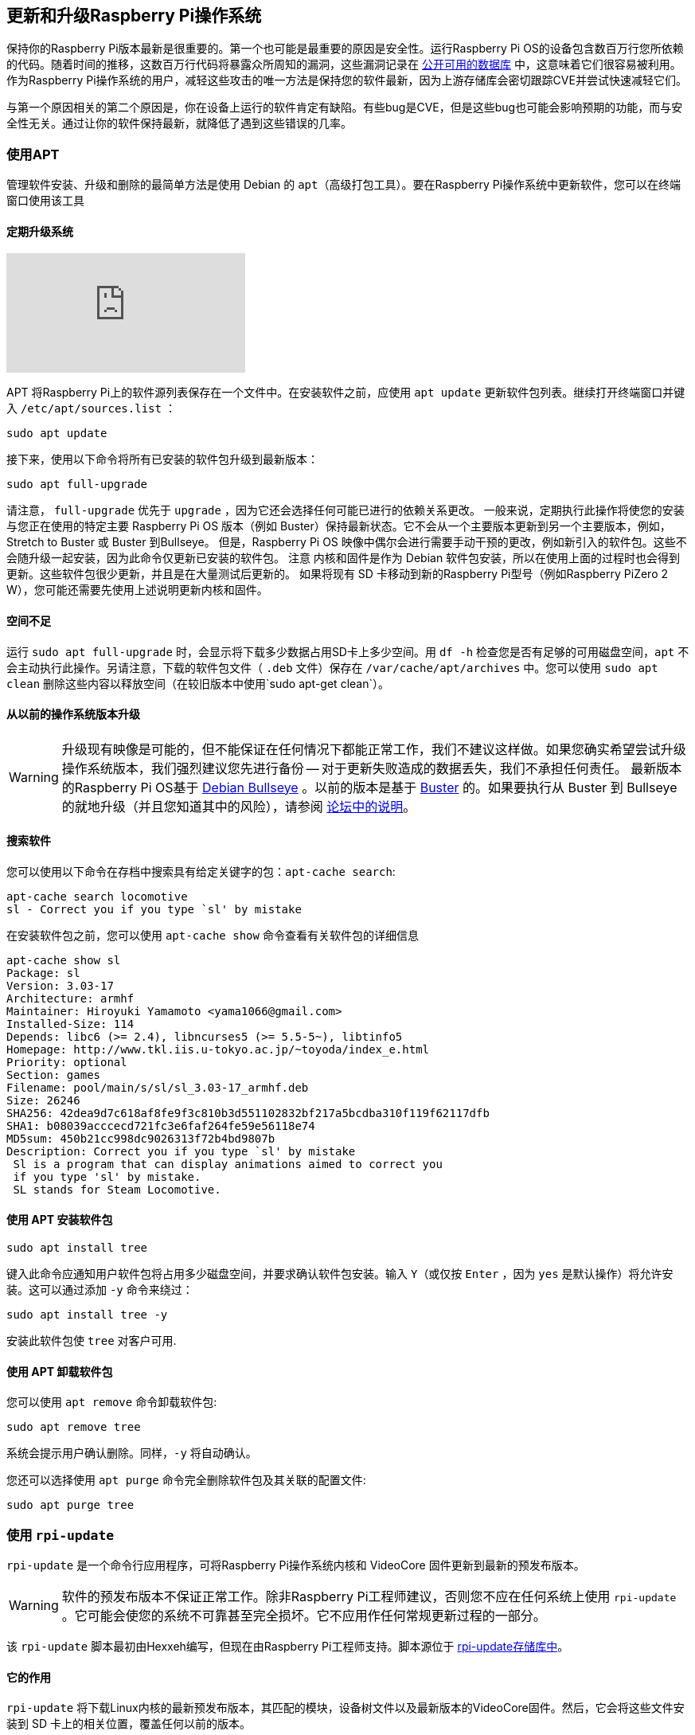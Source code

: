 == 更新和升级Raspberry Pi操作系统

保持你的Raspberry Pi版本最新是很重要的。第一个也可能是最重要的原因是安全性。运行Raspberry Pi OS的设备包含数百万行您所依赖的代码。随着时间的推移，这数百万行代码将暴露众所周知的漏洞，这些漏洞记录在 https://cve.mitre.org/index.html[公开可用的数据库] 中，这意味着它们很容易被利用。作为Raspberry Pi操作系统的用户，减轻这些攻击的唯一方法是保持您的软件最新，因为上游存储库会密切跟踪CVE并尝试快速减轻它们。

与第一个原因相关的第二个原因是，你在设备上运行的软件肯定有缺陷。有些bug是CVE，但是这些bug也可能会影响预期的功能，而与安全性无关。通过让你的软件保持最新，就降低了遇到这些错误的几率。

=== 使用APT

管理软件安装、升级和删除的最简单方法是使用 Debian 的 `apt`（高级打包工具）。要在Raspberry Pi操作系统中更新软件，您可以在终端窗口使用该工具

==== 定期升级系统

video::2AhCWJ6YQHk[youtube]

APT 将Raspberry Pi上的软件源列表保存在一个文件中。在安装软件之前，应使用 `apt update` 更新软件包列表。继续打开终端窗口并键入 `/etc/apt/sources.list` ：

[,bash]
----
sudo apt update
----

接下来，使用以下命令将所有已安装的软件包升级到最新版本：

[,bash]
----
sudo apt full-upgrade
----

请注意， `full-upgrade` 优先于 `upgrade` ，因为它还会选择任何可能已进行的依赖关系更改。
一般来说，定期执行此操作将使您的安装与您正在使用的特定主要 Raspberry Pi OS 版本（例如 Buster）保持最新状态。它不会从一个主要版本更新到另一个主要版本，例如，Stretch to Buster 或 Buster 到Bullseye。
但是，Raspberry Pi OS 映像中偶尔会进行需要手动干预的更改，例如新引入的软件包。这些不会随升级一起安装，因为此命令仅更新已安装的软件包。
注意	内核和固件是作为 Debian 软件包安装，所以在使用上面的过程时也会得到更新。这些软件包很少更新，并且是在大量测试后更新的。
如果将现有 SD 卡移动到新的Raspberry Pi型号（例如Raspberry PiZero 2 W），您可能还需要先使用上述说明更新内核和固件。

==== 空间不足

运行 `sudo apt full-upgrade` 时，会显示将下载多少数据占用SD卡上多少空间。用 `df -h` 检查您是否有足够的可用磁盘空间，`apt` 不会主动执行此操作。另请注意，下载的软件包文件（ `.deb` 文件）保存在 `/var/cache/apt/archives` 中。您可以使用 `sudo apt clean` 删除这些内容以释放空间（在较旧版本中使用`sudo apt-get clean`）。

==== 从以前的操作系统版本升级

WARNING: 升级现有映像是可能的，但不能保证在任何情况下都能正常工作，我们不建议这样做。如果您确实希望尝试升级操作系统版本，我们强烈建议您先进行备份 -- 对于更新失败造成的数据丢失，我们不承担任何责任。
最新版本的Raspberry Pi OS基于 https://www.raspberrypi.com/news/raspberry-pi-os-debian-bullseye/[Debian Bullseye] 。以前的版本是基于 https://www.raspberrypi.com/news/buster-the-new-version-of-raspbian/[Buster] 的。如果要执行从 Buster 到 Bullseye 的就地升级（并且您知道其中的风险），请参阅 https://forums.raspberrypi.com/viewtopic.php?t=323279[论坛中的说明]。

==== 搜索软件

您可以使用以下命令在存档中搜索具有给定关键字的包：`apt-cache search`:

[,bash]
----
apt-cache search locomotive
sl - Correct you if you type `sl' by mistake
----

在安装软件包之前，您可以使用 `apt-cache show` 命令查看有关软件包的详细信息

[,bash]
----
apt-cache show sl
Package: sl
Version: 3.03-17
Architecture: armhf
Maintainer: Hiroyuki Yamamoto <yama1066@gmail.com>
Installed-Size: 114
Depends: libc6 (>= 2.4), libncurses5 (>= 5.5-5~), libtinfo5
Homepage: http://www.tkl.iis.u-tokyo.ac.jp/~toyoda/index_e.html
Priority: optional
Section: games
Filename: pool/main/s/sl/sl_3.03-17_armhf.deb
Size: 26246
SHA256: 42dea9d7c618af8fe9f3c810b3d551102832bf217a5bcdba310f119f62117dfb
SHA1: b08039acccecd721fc3e6faf264fe59e56118e74
MD5sum: 450b21cc998dc9026313f72b4bd9807b
Description: Correct you if you type `sl' by mistake
 Sl is a program that can display animations aimed to correct you
 if you type 'sl' by mistake.
 SL stands for Steam Locomotive.
----

==== 使用 APT 安装软件包

[,bash]
----
sudo apt install tree
----

键入此命令应通知用户软件包将占用多少磁盘空间，并要求确认软件包安装。输入 `Y`（或仅按 `Enter` ，因为 `yes` 是默认操作）将允许安装。这可以通过添加 `-y` 命令来绕过：

[,bash]
----
sudo apt install tree -y
----

安装此软件包使 `tree` 对客户可用.

==== 使用 APT 卸载软件包

您可以使用 `apt remove` 命令卸载软件包:

[,bash]
----
sudo apt remove tree
----

系统会提示用户确认删除。同样，`-y` 将自动确认。

您还可以选择使用 `apt purge` 命令完全删除软件包及其关联的配置文件:

[,bash]
----
sudo apt purge tree
----

[[rpi-update]]
=== 使用 `rpi-update`

`rpi-update` 是一个命令行应用程序，可将Raspberry Pi操作系统内核和 VideoCore 固件更新到最新的预发布版本。

WARNING: 软件的预发布版本不保证正常工作。除非Raspberry Pi工程师建议，否则您不应在任何系统上使用 `rpi-update` 。它可能会使您的系统不可靠甚至完全损坏。它不应用作任何常规更新过程的一部分。

该 `rpi-update` 脚本最初由Hexxeh编写，但现在由Raspberry Pi工程师支持。脚本源位于 https://github.com/raspberrypi/rpi-update[rpi-update存储库中]。

==== 它的作用

`rpi-update` 将下载Linux内核的最新预发布版本，其匹配的模块，设备树文件以及最新版本的VideoCore固件。然后，它会将这些文件安装到 SD 卡上的相关位置，覆盖任何以前的版本。
 
rpi-update使用的所有源数据都来自 https://github.com/raspberrypi/rpi-firmware[rpi-firmware存储库]。此存储库仅包含来自 https://github.com/raspberrypi/firmware[官方固件存储库]的数据子集，因为并不需要该存储库中的所有数据。

==== 运行 `rpi-update`

如果您确定需要使用 `rpi-update` ，建议先备份当前系统，因为运行 `rpi-update` 可能会导致系统无法启动。

`rpi-update` 需要以根用户身份运行。更新完成后，您将需要重新启动。

----
sudo rpi-update
sudo reboot
----

它在 https://github.com/raspberrypi/rpi-update[rpi 更新存储库] 中记录了许多选项。 

==== 如何回到稳定版本

如果您已经完成了 `rpi-update` 但是没有按您希望的方式工作，如果您的 Raspberry Pi 仍然可以启动，您可以使用以下命令返回到稳定版本：

----
sudo apt-get update
sudo apt install --reinstall libraspberrypi0 libraspberrypi-{bin,dev,doc} raspberrypi-bootloader raspberrypi-kernel
----

您需要重启您的Raspberry Pi使这些改变生效。

